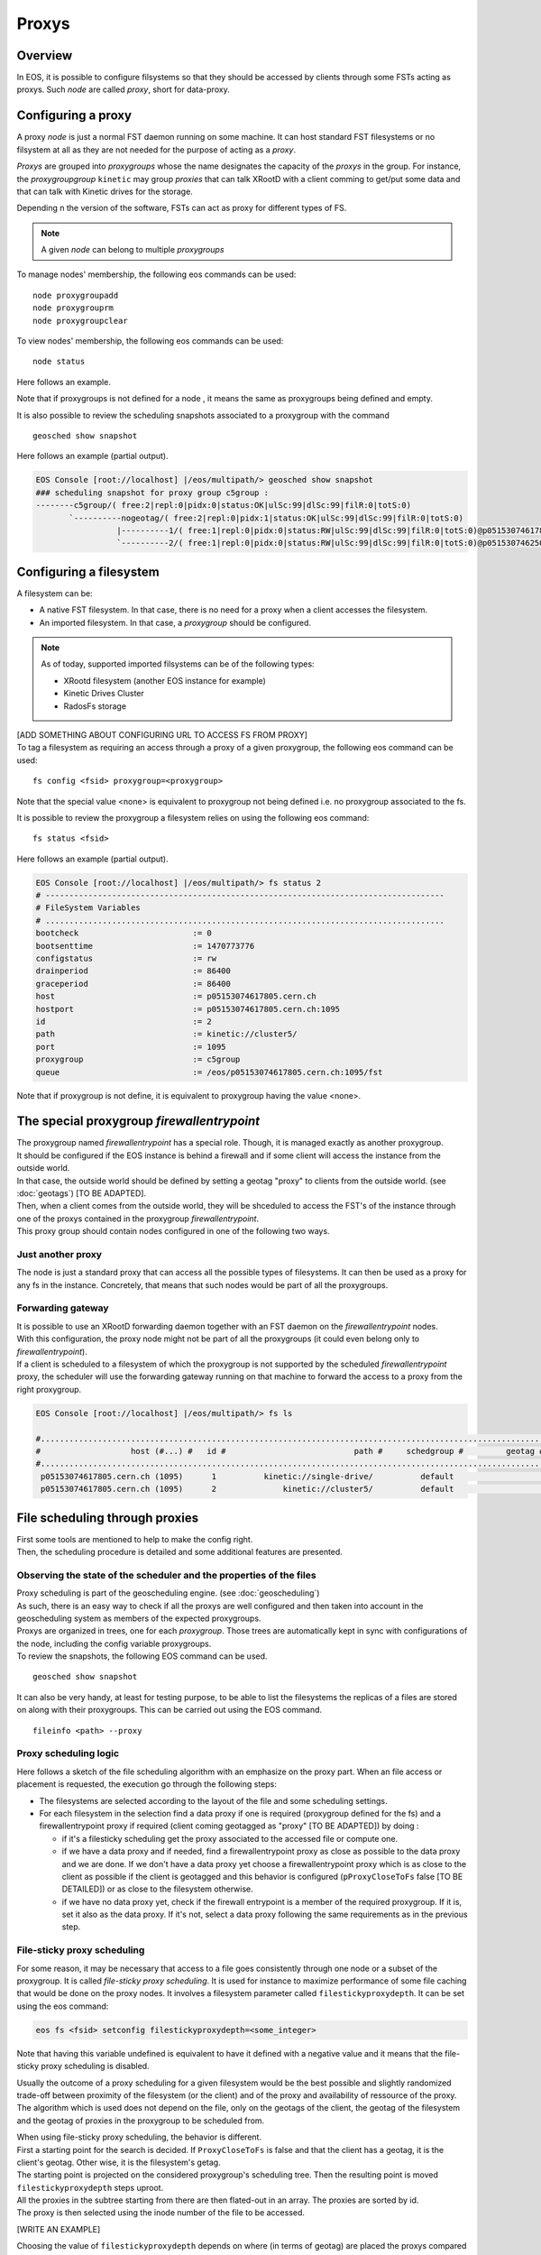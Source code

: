 .. highlight:: rst

.. index::
   single: Proxys

Proxys
======

Overview
--------

In EOS, it is possible to configure filsystems so that they should be accessed by clients through some FSTs acting as proxys.
Such *node* are called *proxy*, short for data-proxy. 

Configuring a proxy
-------------------

A proxy *node* is just a normal FST daemon running on some machine. It can host standard FST filesystems or no filsystem at all as
they are not needed for the purpose of acting as a *proxy*.

*Proxys* are grouped into *proxygroups* whose the name designates the capacity of the *proxys* in the group. For instance, the *proxygroupgroup* 
``kinetic`` may group *proxies* that can talk XRootD with a client comming to get/put some data and that can talk with Kinetic drives for the storage.

Depending n the version of the software, FSTs can act as proxy for different types of FS.

.. note::
 
   A given *node* can belong to multiple *proxygroups*

To manage nodes' membership, the following eos commands can be used:

::

   node proxygroupadd 
   node proxygrouprm
   node proxygroupclear

To view nodes' membership, the following eos commands can be used:

::

   node status

Here follows an example.
   
.. code-block:: bash

Note that if proxygroups is not defined for a node , it means the same as proxygroups being defined and empty.     
   
It is also possible to review the scheduling snapshots associated to a proxygroup with the command

::

   geosched show snapshot 

Here follows an example (partial output).
   
.. code-block:: bash

   EOS Console [root://localhost] |/eos/multipath/> geosched show snapshot
   ### scheduling snapshot for proxy group c5group :
   --------c5group/( free:2|repl:0|pidx:0|status:OK|ulSc:99|dlSc:99|filR:0|totS:0)
          `----------nogeotag/( free:2|repl:0|pidx:1|status:OK|ulSc:99|dlSc:99|filR:0|totS:0)
                    |----------1/( free:1|repl:0|pidx:0|status:RW|ulSc:99|dlSc:99|filR:0|totS:0)@p05153074617805.cern.ch:1095
                    `----------2/( free:1|repl:0|pidx:0|status:RW|ulSc:99|dlSc:99|filR:0|totS:0)@p05153074625071.cern.ch:1095

Configuring a filesystem
------------------------

A filesystem can be:

- A native FST filesystem. In that case, there is no need for a proxy when a client accesses the filesystem.

- An imported filesystem. In that case, a *proxygroup* should be configured.

.. note::

  As of today, supported imported filsystems can be of the following types:
  
  - XRootd filesystem (another EOS instance for example)
  
  - Kinetic Drives Cluster
  
  - RadosFs storage

.. line::
| [ADD SOMETHING ABOUT CONFIGURING URL TO ACCESS FS FROM PROXY]
| To tag a filesystem as requiring an access through a proxy of a given proxygroup, the following eos command can be used:

::

   fs config <fsid> proxygroup=<proxygroup>

Note that the special value <none> is equivalent to proxygroup not being defined i.e. no proxygroup associated to the fs.

It is possible to review the proxygroup a filesystem relies on using the following eos command:

::

   fs status <fsid>
   
Here follows an example (partial output).
   
.. code-block:: bash

   EOS Console [root://localhost] |/eos/multipath/> fs status 2
   # ------------------------------------------------------------------------------------
   # FileSystem Variables
   # ....................................................................................
   bootcheck                        := 0
   bootsenttime                     := 1470773776
   configstatus                     := rw
   drainperiod                      := 86400
   graceperiod                      := 86400
   host                             := p05153074617805.cern.ch
   hostport                         := p05153074617805.cern.ch:1095
   id                               := 2
   path                             := kinetic://cluster5/
   port                             := 1095
   proxygroup                       := c5group
   queue                            := /eos/p05153074617805.cern.ch:1095/fst
   
Note that if proxygroup is not define, it is equivalent to proxygroup having the value <none>.
              
The special proxygroup *firewallentrypoint*
-------------------------------------------

.. line::

| The proxygroup named *firewallentrypoint* has a special role. Though, it is managed exactly as another proxygroup.
| It should be configured if the EOS instance is behind a firewall and if some client will access the instance from the outside world.
| In that case, the outside world should be defined by setting a geotag "proxy" to clients from the outside world. (see :doc:`geotags`) [TO BE ADAPTED].
| Then, when a client comes from the outside world, they will be shceduled to access the FST's of the instance through one of the proxys contained in the proxygroup *firewallentrypoint*.
| This proxy group should contain nodes configured in one of the following two ways.

Just another proxy
~~~~~~~~~~~~~~~~~~
The node is just a standard proxy that can access all the possible types of filesystems. It can then be used as a proxy for any fs in the instance.
Concretely, that means that such nodes would be part of all the proxygroups.

Forwarding gateway
~~~~~~~~~~~~~~~~~~

.. line::

| It is possible to use an XRootD forwarding daemon together with an FST daemon on the *firewallentrypoint* nodes.
| With this configuration, the proxy node might not be part of all the proxygroups (it could even belong only to *firewallentrypoint*).
| If a client is scheduled to a filesystem of which the proxygroup is not supported by the scheduled *firewallentrypoint* proxy, the scheduler will use the forwarding gateway running on that machine to forward the access to a proxy from the right proxygroup.    

.. code-block:: bash

   EOS Console [root://localhost] |/eos/multipath/> fs ls
   
   #...........................................................................................................................................................................
   #                   host (#...) #   id #                           path #     schedgroup #         geotag #       boot # configstatus #      drain # active #         health
   #...........................................................................................................................................................................
    p05153074617805.cern.ch (1095)      1          kinetic://single-drive/          default                        booted             ro      nodrain   online         1/1 (+0)
    p05153074617805.cern.ch (1095)      2              kinetic://cluster5/          default                        booted             rw      nodrain   online       25/25 (+4)

File scheduling through proxies
-------------------------------
.. line::
| First some tools are mentioned to help to make the config right. 
| Then, the scheduling procedure is detailed and some additional features are presented.

Observing the state of the scheduler and the properties of the files
~~~~~~~~~~~~~~~~~~~~~~~~~~~~~~~~~~~~~~~~~~~~~~~~~~~~~~~~~~~~~~~~~~~~

.. line::

| Proxy scheduling is part of the geoscheduling engine. (see :doc:`geoscheduling`)
| As such, there is an easy way to check if all the proxys are well configured and then taken into account in the geoscheduling system as members of the expected proxygroups.
| Proxys are organized in trees, one for each *proxygroup*. Those trees are automatically kept in sync with configurations of the node, including the config variable proxygroups. 
| To review the snapshots, the following EOS command can be used.

::

   geosched show snapshot 

It can also be very handy, at least for testing purpose, to be able to list the filesystems the replicas of a files are stored on along with their proxygroups.
This can be carried out using the EOS command.

::

   fileinfo <path> --proxy 

Proxy scheduling logic
~~~~~~~~~~~~~~~~~~~~~~

.. line::

Here follows a sketch of the file scheduling algorithm with an emphasize on the proxy part. When an file access or placement is requested, the execution go through the following steps:

- The filesystems are selected according to the layout of the file and some scheduling settings.

- For each filesystem in the selection find a data proxy if one is required (proxygroup defined for the fs) and a firewallentrypoint proxy if required (client coming geotagged as "proxy" [TO BE ADAPTED]) by doing :

  * if it's a filesticky scheduling get the proxy associated to the accessed file or compute one.

  * if we have a data proxy and if needed, find a firewallentrypoint proxy as close as possible to the data proxy and we are done. If we don't have a data proxy yet choose a firewallentrypoint proxy which is as close to the client as possible if the client is geotagged and this behavior is configured (``pProxyCloseToFs`` false [TO BE DETAILED]) or as close to the filesystem otherwise. 

  * if we have no data proxy yet, check if the firewall entrypoint is a member of the required proxygroup. If it is, set it also as the data proxy. If it's not, select a data proxy following the same requirements as in the previous step. 


File-sticky proxy scheduling
~~~~~~~~~~~~~~~~~~~~~~~~~~~~

For some reason, it may be necessary that access to a file goes consistently through one node or a subset of the proxygroup.
It is called *file-sticky proxy scheduling*. It is used for instance to maximize performance of some file caching that would be done on the proxy nodes. It involves a filesystem parameter called ``filestickyproxydepth``.
It can be set using the eos command:

.. code-block:: bash

   eos fs <fsid> setconfig filestickyproxydepth=<some_integer>
   
Note that having this variable undefined is equivalent to have it defined with a negative value and it means that the file-sticky proxy scheduling is disabled.

Usually the outcome of a proxy scheduling for a given filesystem would be the best possible and slightly randomized trade-off between proximity of the filesystem (or the client) and of the proxy and availability of ressource of the proxy. The algorithm which is used does not depend on the file, only on the geotags of the client, the geotag of the filesystem and the geotag of proxies in the proxygroup to be scheduled from.

.. line::

| When using file-sticky proxy scheduling, the behavior is different. 
| First a starting point for the search is decided. If ``ProxyCloseToFs`` is false and that the client has a geotag, it is the client's geotag. Other wise, it is the filesystem's getag.
| The starting point is projected on the considered proxygroup's scheduling tree. Then the resulting point is moved ``filestickyproxydepth`` steps uproot.
| All the proxies in the subtree starting from there are then flated-out in an array. The proxies are sorted by id.  
| The proxy is then selected using the inode number of the file to be accessed.

[WRITE AN EXAMPLE]

| Choosing the value of ``filestickyproxydepth`` depends on where (in terms of geotag) are placed the proxys compared to the filesystems.

[WRITE AN EXAMPLE]   